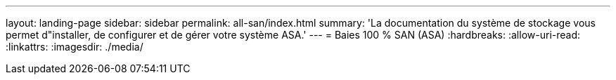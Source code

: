 ---
layout: landing-page 
sidebar: sidebar 
permalink: all-san/index.html 
summary: 'La documentation du système de stockage vous permet d"installer, de configurer et de gérer votre système ASA.' 
---
= Baies 100 % SAN (ASA)
:hardbreaks:
:allow-uri-read: 
:linkattrs: 
:imagesdir: ./media/


